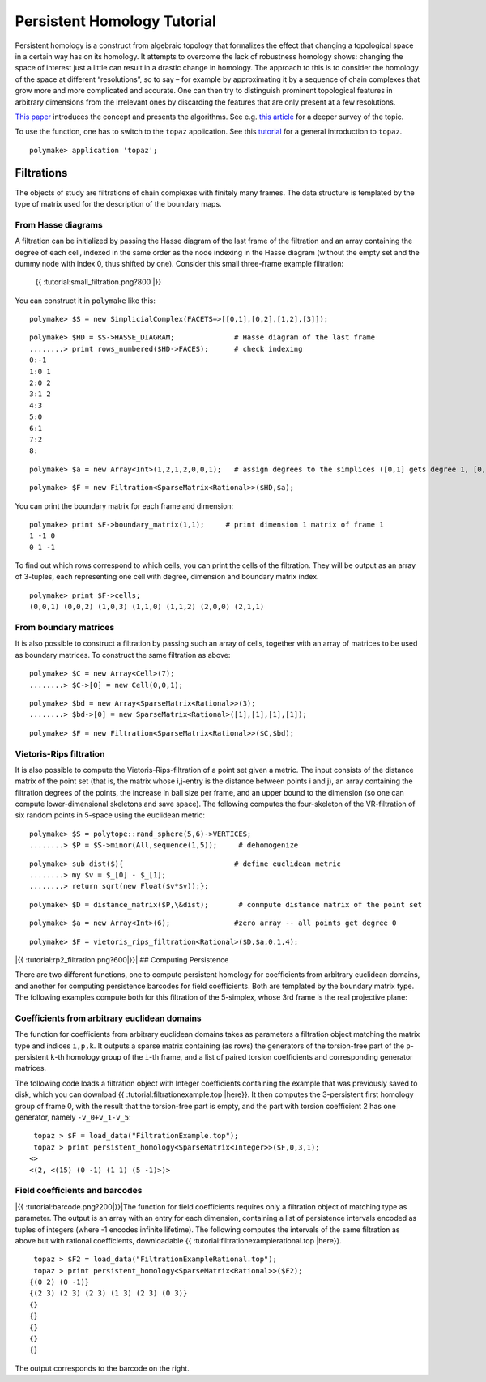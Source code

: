 .. -*- coding: utf-8 -*-
.. escape-backslashes
.. default-role:: math


Persistent Homology Tutorial
============================

Persistent homology is a construct from algebraic topology that
formalizes the effect that changing a topological space in a certain way
has on its homology. It attempts to overcome the lack of robustness
homology shows: changing the space of interest just a little can result
in a drastic change in homology. The approach to this is to consider the
homology of the space at different “resolutions”, so to say – for
example by approximating it by a sequence of chain complexes that grow
more and more complicated and accurate. One can then try to distinguish
prominent topological features in arbitrary dimensions from the
irrelevant ones by discarding the features that are only present at a
few resolutions.

`This
paper <http://citeseerx.ist.psu.edu/viewdoc/summary?doi=10.1.1.10.5064>`__
introduces the concept and presents the algorithms. See e.g. `this
article <http://www.ams.org/journals/bull/2009-46-02/S0273-0979-09-01249-X/>`__
for a deeper survey of the topic.

To use the function, one has to switch to the ``topaz`` application. See
this `tutorial <apps_topaz>`__ for a general introduction to ``topaz``.


::

    polymake> application 'topaz';

Filtrations
-----------

The objects of study are filtrations of chain complexes with finitely
many frames. The data structure is templated by the type of matrix used
for the description of the boundary maps.

From Hasse diagrams
~~~~~~~~~~~~~~~~~~~

A filtration can be initialized by passing the Hasse diagram of the last
frame of the filtration and an array containing the degree of each cell,
indexed in the same order as the node indexing in the Hasse diagram
(without the empty set and the dummy node with index 0, thus shifted by
one). Consider this small three-frame example filtration:

.. figure:: attachment:small_filtration.png
   :alt: {{ :tutorial:small_filtration.png?800 \|}}

   {{ :tutorial:small_filtration.png?800 \|}}

You can construct it in ``polymake`` like this:


::

    polymake> $S = new SimplicialComplex(FACETS=>[[0,1],[0,2],[1,2],[3]]);




::

    polymake> $HD = $S->HASSE_DIAGRAM;              # Hasse diagram of the last frame
    ........> print rows_numbered($HD->FACES);      # check indexing
    0:-1
    1:0 1
    2:0 2
    3:1 2
    4:3
    5:0
    6:1
    7:2
    8:





::

    polymake> $a = new Array<Int>(1,2,1,2,0,0,1);   # assign degrees to the simplices ([0,1] gets degree 1, [0,2] degree 2 etc)




::

    polymake> $F = new Filtration<SparseMatrix<Rational>>($HD,$a);

You can print the boundary matrix for each frame and dimension:


::

    polymake> print $F->boundary_matrix(1,1);     # print dimension 1 matrix of frame 1
    1 -1 0
    0 1 -1





To find out which rows correspond to which cells, you can print the
cells of the filtration. They will be output as an array of 3-tuples,
each representing one cell with degree, dimension and boundary matrix
index.


::

    polymake> print $F->cells;
    (0,0,1) (0,0,2) (1,0,3) (1,1,0) (1,1,2) (2,0,0) (2,1,1)




From boundary matrices
~~~~~~~~~~~~~~~~~~~~~~

It is also possible to construct a filtration by passing such an array
of cells, together with an array of matrices to be used as boundary
matrices. To construct the same filtration as above:


::

    polymake> $C = new Array<Cell>(7);
    ........> $C->[0] = new Cell(0,0,1);

::

    polymake> $bd = new Array<SparseMatrix<Rational>>(3);
    ........> $bd->[0] = new SparseMatrix<Rational>([1],[1],[1],[1]);

::

    polymake> $F = new Filtration<SparseMatrix<Rational>>($C,$bd);

Vietoris-Rips filtration
~~~~~~~~~~~~~~~~~~~~~~~~

It is also possible to compute the Vietoris-Rips-filtration of a point
set given a metric. The input consists of the distance matrix of the
point set (that is, the matrix whose i,j-entry is the distance between
points i and j), an array containing the filtration degrees of the
points, the increase in ball size per frame, and an upper bound to the
dimension (so one can compute lower-dimensional skeletons and save
space). The following computes the four-skeleton of the VR-filtration of
six random points in 5-space using the euclidean metric:


::

    polymake> $S = polytope::rand_sphere(5,6)->VERTICES;
    ........> $P = $S->minor(All,sequence(1,5));     # dehomogenize


.. raw:: html

    <details><summary><pre style="display:inline"><small>Click here for additional output</small></pre></summary>
    <pre>
    polymake: used package cdd
      cddlib
      Implementation of the double description method of Motzkin et al.
      Copyright by Komei Fukuda.
      http://www-oldurls.inf.ethz.ch/personal/fukudak/cdd_home/
    
    </pre>
    </details>







::

    polymake> sub dist($){                          # define euclidean metric
    ........> my $v = $_[0] - $_[1];
    ........> return sqrt(new Float($v*$v));};




::

    polymake> $D = distance_matrix($P,\&dist);       # conmpute distance matrix of the point set




::

    polymake> $a = new Array<Int>(6);               #zero array -- all points get degree 0




::

    polymake> $F = vietoris_rips_filtration<Rational>($D,$a,0.1,4);

|{{ :tutorial:rp2_filtration.png?600|}}| ## Computing Persistence

There are two different functions, one to compute persistent homology
for coefficients from arbitrary euclidean domains, and another for
computing persistence barcodes for field coefficients. Both are
templated by the boundary matrix type. The following examples compute
both for this filtration of the 5-simplex, whose 3rd frame is the real
projective plane:

Coefficients from arbitrary euclidean domains
~~~~~~~~~~~~~~~~~~~~~~~~~~~~~~~~~~~~~~~~~~~~~

The function for coefficients from arbitrary euclidean domains takes as
parameters a filtration object matching the matrix type and indices
``i,p,k``. It outputs a sparse matrix containing (as rows) the
generators of the torsion-free part of the ``p``-persistent ``k``-th
homology group of the ``i``-th frame, and a list of paired torsion
coefficients and corresponding generator matrices.

The following code loads a filtration object with Integer coefficients
containing the example that was previously saved to disk, which you can
download {{ :tutorial:filtrationexample.top \|here}}. It then computes
the 3-persistent first homology group of frame 0, with the result that
the torsion-free part is empty, and the part with torsion coefficient 2
has one generator, namely ``-v_0+v_1-v_5``:

::

    topaz > $F = load_data("FiltrationExample.top");
    topaz > print persistent_homology<SparseMatrix<Integer>>($F,0,3,1);
   <>
   <(2, <(15) (0 -1) (1 1) (5 -1)>)>

Field coefficients and barcodes
~~~~~~~~~~~~~~~~~~~~~~~~~~~~~~~

|{{ :tutorial:barcode.png?200|}}|\ The function for field coefficients
requires only a filtration object of matching type as parameter. The
output is an array with an entry for each dimension, containing a list
of persistence intervals encoded as tuples of integers (where -1 encodes
infinite lifetime). The following computes the intervals of the same
filtration as above but with rational coefficients, downloadable {{
:tutorial:filtrationexamplerational.top \|here}}.

::

    topaz > $F2 = load_data("FiltrationExampleRational.top");
    topaz > print persistent_homology<SparseMatrix<Rational>>($F2);
   {(0 2) (0 -1)}
   {(2 3) (2 3) (2 3) (1 3) (2 3) (0 3)}
   {}
   {}
   {}
   {}
   {}

The output corresponds to the barcode on the right.

.. |{{ :tutorial:rp2_filtration.png?600|}}| image:: attachment:rp2_filtration.png
.. |{{ :tutorial:barcode.png?200|}}| image:: attachment:barcode.png
